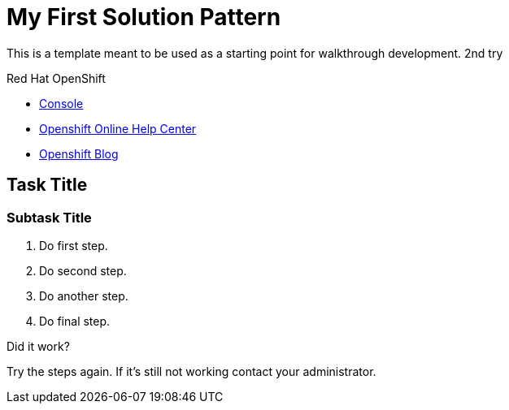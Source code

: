 = My First Solution Pattern

This is a template meant to be used as a starting point for walkthrough development. 2nd try

[type=walkthroughResource,serviceName=openshift]
.Red Hat OpenShift
****
* link:{openshift-host}/console[Console, window="_blank"]
* link:https://help.openshift.com/[Openshift Online Help Center, window="_blank"]
* link:https://blog.openshift.com/[Openshift Blog, window="_blank"]
****

[time=5]
== Task Title

// Subtasks are not required. 
// For simple walkthroughs, create your procedure under tasks.

=== Subtask Title

. Do first step.
. Do second step.
. Do another step.
. Do final step.

[type=verification]
====
Did it work?
====

[type=verificationFail]
Try the steps again. If it's still not working contact your administrator.